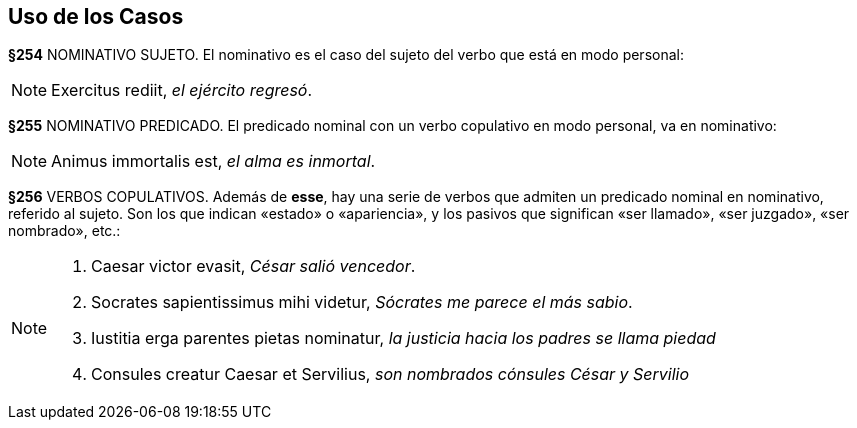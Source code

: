 == Uso de los Casos

*§254* NOMINATIVO SUJETO. El nominativo es el caso del sujeto del verbo
que está en modo personal:

NOTE: Exercitus rediit, _el ejército regresó_.

*§255* NOMINATIVO PREDICADO. El predicado nominal con un verbo copulativo
en modo personal, va en nominativo:

NOTE: Animus immortalis est, _el alma es inmortal_.

*§256* VERBOS COPULATIVOS. Además de *esse*, hay una serie de verbos que admiten
un predicado nominal en nominativo, referido al sujeto. Son los que indican «estado»
o «apariencia», y los pasivos que significan «ser llamado», «ser juzgado», «ser nombrado»,
etc.:

[NOTE]
====
. Caesar victor evasit, _César salió vencedor_.
. Socrates sapientissimus mihi videtur, _Sócrates me parece el más sabio_.
. Iustitia erga parentes pietas nominatur, _la justicia hacia los padres se llama piedad_
. Consules creatur Caesar et Servilius, _son nombrados cónsules César y Servilio_
====
